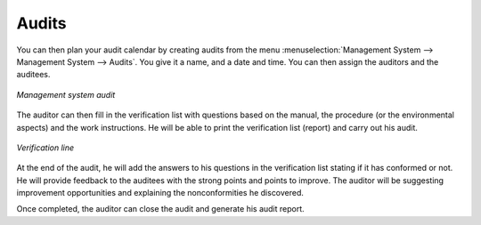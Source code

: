 
.. index:: Audits

Audits
======

.. index::
   single: audit
   single: module; mgmtsystem_audit

You can then plan your audit calendar by creating audits from the menu :menuselection:`Management System --> Management System --> Audits`.
You give it a name, and a date and time. You can then assign the auditors and the auditees.


.. figure:: images/mgmtsystem_audit.png
   :scale: 75
   :align: center

   *Management system audit*

The auditor can then fill in the verification list with questions based on the manual, the procedure (or the environmental aspects) and the work instructions. He will be able to print the verification list (report) and carry out his audit. 


.. figure:: images/mgmtsystem_verification.png
   :scale: 75
   :align: center

   *Verification line*


At the end of the audit, he will add the answers to his questions in the verification list stating if it has conformed or not. He will provide feedback to the auditees with the strong points and points to improve. The auditor will be suggesting improvement opportunities and explaining the nonconformities he discovered.

Once completed, the auditor can close the audit and generate his audit report.


.. Copyright © Open Object Press. All rights reserved.

.. You may take electronic copy of this publication and distribute it if you don't
.. change the content. You can also print a copy to be read by yourself only.

.. We have contracts with different publishers in different countries to sell and
.. distribute paper or electronic based versions of this book (translated or not)
.. in bookstores. This helps to distribute and promote the OpenERP product. It
.. also helps us to create incentives to pay contributors and authors using author
.. rights of these sales.

.. Due to this, grants to translate, modify or sell this book are strictly
.. forbidden, unless Tiny SPRL (representing Open Object Press) gives you a
.. written authorisation for this.

.. Many of the designations used by manufacturers and suppliers to distinguish their
.. products are claimed as trademarks. Where those designations appear in this book,
.. and Open Object Press was aware of a trademark claim, the designations have been
.. printed in initial capitals.

.. While every precaution has been taken in the preparation of this book, the publisher
.. and the authors assume no responsibility for errors or omissions, or for damages
.. resulting from the use of the information contained herein.

.. Published by Open Object Press, Grand Rosière, Belgium

